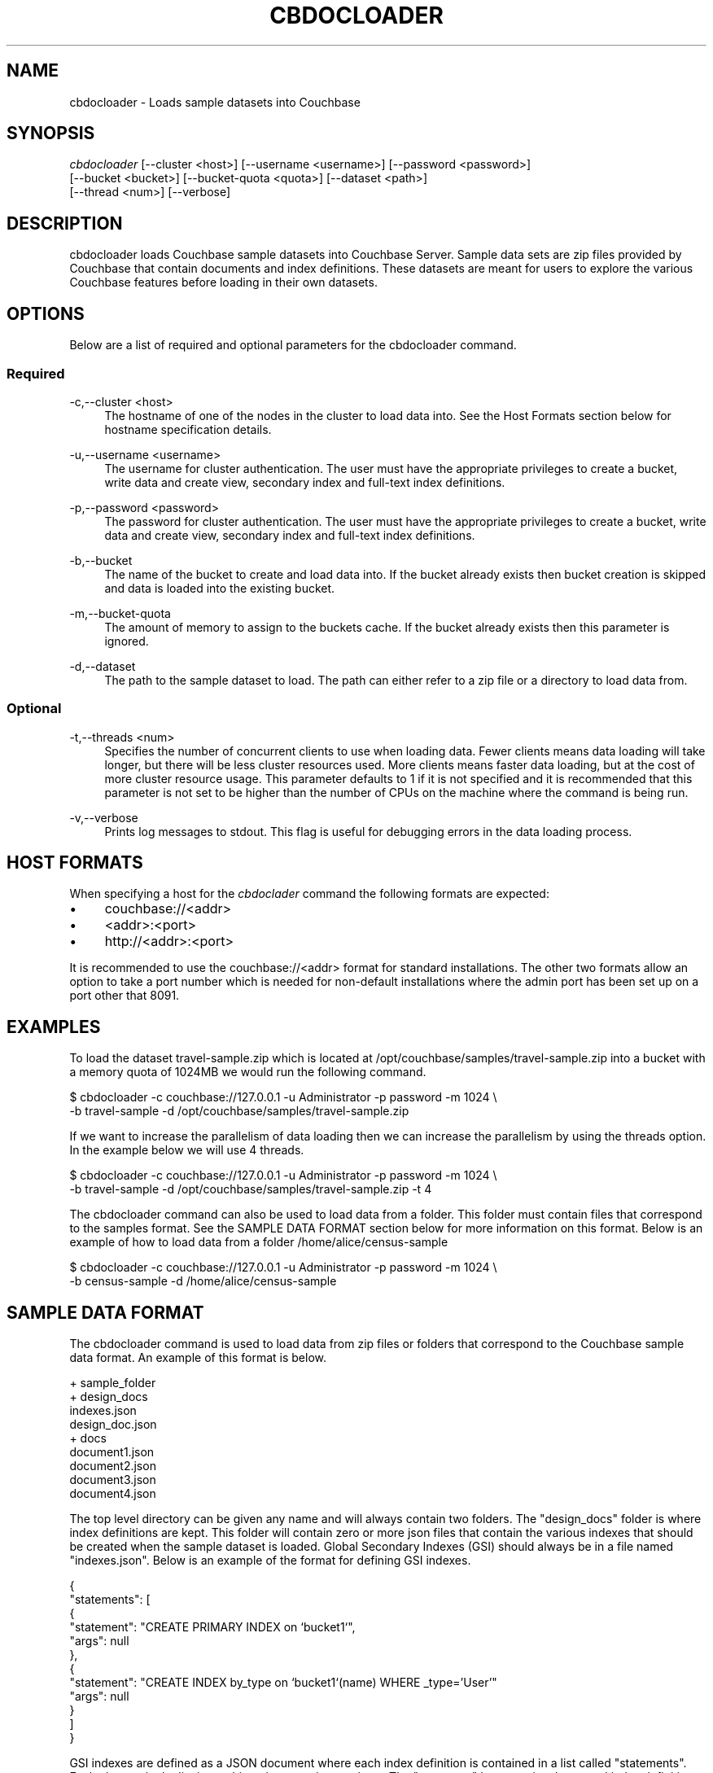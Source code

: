 '\" t
.\"     Title: cbdocloader
.\"    Author: Couchbase
.\" Generator: DocBook XSL Stylesheets v1.78.1 <http://docbook.sf.net/>
.\"      Date: 09/08/2016
.\"    Manual: Couchbase Docloader Manual
.\"    Source: cbdocloader 1.0.0
.\"  Language: English
.\"
.TH "CBDOCLOADER" "1" "09/08/2016" "cbdocloader 1\&.0\&.0" "cbdocloader Manual"
.\" -----------------------------------------------------------------
.\" * Define some portability stuff
.\" -----------------------------------------------------------------
.\" ~~~~~~~~~~~~~~~~~~~~~~~~~~~~~~~~~~~~~~~~~~~~~~~~~~~~~~~~~~~~~~~~~
.\" http://bugs.debian.org/507673
.\" http://lists.gnu.org/archive/html/groff/2009-02/msg00013.html
.\" ~~~~~~~~~~~~~~~~~~~~~~~~~~~~~~~~~~~~~~~~~~~~~~~~~~~~~~~~~~~~~~~~~
.ie \n(.g .ds Aq \(aq
.el       .ds Aq '
.\" -----------------------------------------------------------------
.\" * set default formatting
.\" -----------------------------------------------------------------
.\" disable hyphenation
.nh
.\" disable justification (adjust text to left margin only)
.ad l
.\" -----------------------------------------------------------------
.\" * MAIN CONTENT STARTS HERE *
.\" -----------------------------------------------------------------
.SH "NAME"
.PP
cbdocloader \- Loads sample datasets into Couchbase
.SH "SYNOPSIS"
.PP
\fIcbdocloader\fR [\-\-cluster <host>] [\-\-username <username>] [\-\-password <password>]
              [\-\-bucket <bucket>] [\-\-bucket\-quota <quota>] [\-\-dataset <path>]
              [\-\-thread <num>] [\-\-verbose]
.SH "DESCRIPTION"
.PP
cbdocloader loads Couchbase sample datasets into Couchbase Server\&.
Sample data sets are zip files provided by Couchbase that contain documents and index definitions\&.
These datasets are meant for users to explore the various Couchbase features before loading in their own datasets\&.
.SH "OPTIONS"
.PP
Below are a list of required and optional parameters for the cbdocloader command\&.
.SS "Required"
.PP
\-c,\-\-cluster <host>
.RS 4
The hostname of one of the nodes in the cluster to load data into\&.
See the Host Formats section below for hostname specification details\&.
.RE
.PP
\-u,\-\-username <username>
.RS 4
The username for cluster authentication\&.
The user must have the appropriate privileges to create a bucket, write data and create view, secondary index and full-text index definitions\&.
.RE
.PP
\-p,\-\-password <password>
.RS 4
The password for cluster authentication\&.
The user must have the appropriate privileges to create a bucket, write data and create view, secondary index and full-text index definitions\&.
.RE
.PP
\-b,\-\-bucket
.RS 4
The name of the bucket to create and load data into\&.
If the bucket already exists then bucket creation is skipped and data is loaded into the existing bucket\&.
.RE
.PP
\-m,\-\-bucket-quota
.RS 4
The amount of memory to assign to the buckets cache\&.
If the bucket already exists then this parameter is ignored\&.
.RE
.PP
\-d,\-\-dataset
.RS 4
The path to the sample dataset to load\&.
The path can either refer to a zip file or a directory to load data from\&.
.RE
.SS "Optional"
.PP
\-t,\-\-threads <num>
.RS 4
Specifies the number of concurrent clients to use when loading data\&.
Fewer clients means data loading will take longer, but there will be less cluster resources used\&.
More clients means faster data loading, but at the cost of more cluster resource usage\&.
This parameter defaults to 1 if it is not specified and it is recommended that this parameter is not set to be higher than the number of CPUs on the machine where the command is being run\&.
.RE
.PP
\-v,\-\-verbose
.RS 4
Prints log messages to stdout\&.
This flag is useful for debugging errors in the data loading process\&.
.RE
.SH "HOST FORMATS"
.PP
When specifying a host for the \fIcbdoclader\fR command the following formats are expected:
.IP \(bu 4
couchbase://<addr>
.IP \(bu 4
<addr>:<port>
.IP \(bu 4
http://<addr>:<port>
.PP
It is recommended to use the couchbase://<addr> format for standard installations\&.
The other two formats allow an option to take a port number which is needed for non-default installations where the admin port has been set up on a port other that 8091\&.
.SH "EXAMPLES"
.PP
To load the dataset travel-sample.zip which is located at /opt/couchbase/samples/travel-sample.zip into a bucket with a memory quota of 1024MB we would run the following command.
.sp
.DS 4
   $ cbdocloader -c couchbase://127.0.0.1 -u Administrator -p password -m 1024 \\
     -b travel-sample -d /opt/couchbase/samples/travel-sample.zip
.DE
.PP
If we want to increase the parallelism of data loading then we can increase the parallelism by using the threads option\&.
In the example below we will use 4 threads\&.
.sp
.DS 4
   $ cbdocloader -c couchbase://127.0.0.1 -u Administrator -p password -m 1024 \\
     -b travel-sample -d /opt/couchbase/samples/travel-sample.zip -t 4
.DE
.PP
The cbdocloader command can also be used to load data from a folder\&.
This folder must contain files that correspond to the samples format\&.
See the SAMPLE DATA FORMAT section below for more information on this format\&.
Below is an example of how to load data from a folder /home/alice/census-sample
.sp
.DS 4
   $ cbdocloader -c couchbase://127.0.0.1 -u Administrator -p password -m 1024 \\
     -b census-sample -d /home/alice/census-sample
.DE
.SH "SAMPLE DATA FORMAT"
.PP
The cbdocloader command is used to load data from zip files or folders that correspond to the Couchbase sample data format\&.
An example of this format is below.
.sp
.DS 4
    + sample_folder
      + design_docs
        indexes.json
        design_doc.json
      + docs
        document1.json
        document2.json
        document3.json
        document4.json
.DE
.PP
The top level directory can be given any name and will always contain two folders\&.
The "design_docs" folder is where index definitions are kept\&.
This folder will contain zero or more json files that contain the various indexes that should be created when the sample dataset is loaded\&.
Global Secondary Indexes (GSI) should always be in a file named "indexes.json"\&.
Below is an example of the format for defining GSI indexes.
.sp
.DS 4
    {
      "statements": [
        {
          "statement": "CREATE PRIMARY INDEX on `bucket1`",
          "args": null
        },
        {
          "statement": "CREATE INDEX by_type on `bucket1`(name) WHERE _type='User'" 
          "args": null
        }
      ]
    }
.PP
GSI indexes are defined as a JSON document where each index definition is contained in a list called "statements"\&.
Each element in the list is an object that contains two keys\&.
The "statement" key contains that actual index definition and the "args" key is used if the statement contains any positional arguments\&.
.PP
All other files in the design_docs folder are used to define view design documents and each design document should be put into a separate file\&.
These files can be named anything, but should always have the ".json" file extension\&.
Below is an example of a view design document definition\&.
.sp
.DS 4
    {
      "_id": "_design/players"
      "views": {
        "total_experience": {
          "map": "function(doc,meta){if(doc.jsonType == \"player\" && doc.experience){emit(doc.experience, null);}}"
          "reduce": "_sum"
        },
        "player_list": {
          "map": "function (doc, meta){if(doc.jsonType == \"player\") {emit(meta.id, null);}}"
        }
      }
    }
.DE
.PP
In the document above, the "_id" field is used to name the design document\&.
This name should always be prefixed with "_design/"\&.
The other field in the top level of the document is the "views" field\&.
This field contains a map of view definitions\&.
The key for each element in the map is the name of the view\&.
Each view must contain a "map" element that defines the map function and may also contain an optional "reduce" element that defines the reduce function\&.
.PP
View design documents support map-reduce views as well as spatial views\&.
Below is an example of a spatial view definition\&.
Spatial views follow similar rules as the map-reduce views above\&.

.sp
.DS 4
    {
      "_id": "_design/spatial"
      "spatial": {
	"position": "<spatial view function definition>",
	"location": "<spatial view function definition>"
      }
    }
.DE
.PP
Note that spatial views only use a single function to define the index\&.
As a result this function is defined as the value of the spatial views name\&.
.PP
The other folder at the top level directory of a sample data folder is the "docs" folder\*.
This folder will contain all of the documents to load into Couchbase\&.
Each document in this folder is contained in a separate file and each file should contain a single JSON document\&.
The key name for the document will be the name of the file\&.
Each file should also have a ".json" file extension which will be removed from the key name when the data is loaded\&.
Since each document to be loaded into Couchbase is in a separate file there can potentially be a large amount of files\&.
The docs folder allows subfolders to help categorize documents\&.
.SH "ENVIRONMENT AND CONFIGURATION VARIABLES"
.PP
CB_USERNAME - The username of the Couchbase cluster to connect to\&.
CB_PASSWORD - The password of the Couchbase cluster to connect to\&.
.SH "SEE ALSO"
.PP
\fBcbimport\fR(1), \fBcbexport\fR(1)
.SH "CBDOCLOADER"
.PP
Part of the \fBcbdocloader\fR(1) suite
